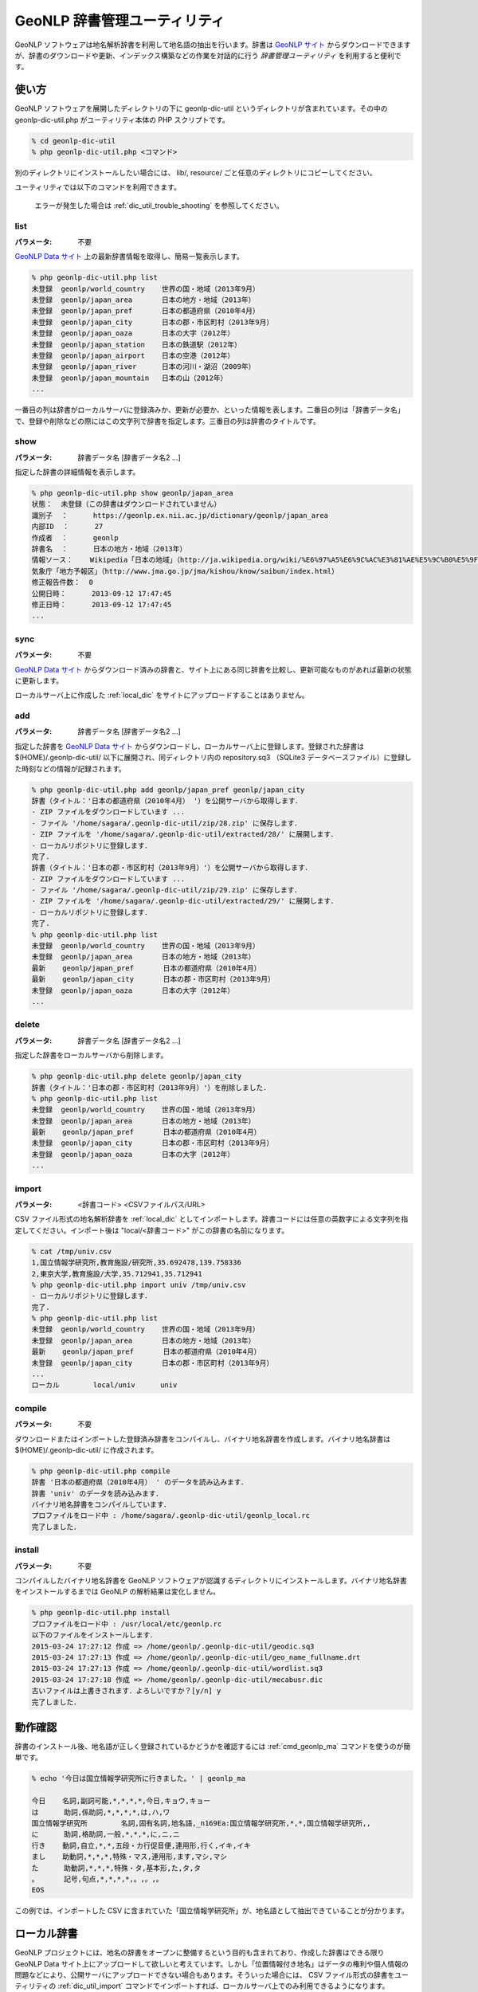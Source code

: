 .. _software_dic_util:

====================================================
GeoNLP 辞書管理ユーティリティ
====================================================

GeoNLP ソフトウェアは地名解析辞書を利用して地名語の抽出を行います。辞書は `GeoNLP サイト <https://geonlp.ex.nii.ac.jp>`_ からダウンロードできますが、辞書のダウンロードや更新、インデックス構築などの作業を対話的に行う *辞書管理ユーティリティ* を利用すると便利です。

.. _dic_util_usage:

使い方
====================================================

GeoNLP ソフトウェアを展開したディレクトリの下に geonlp-dic-util というディレクトリが含まれています。その中の geonlp-dic-util.php がユーティリティ本体の PHP スクリプトです。

.. sourcecode:: bash

  % cd geonlp-dic-util
  % php geonlp-dic-util.php <コマンド>

別のディレクトリにインストールしたい場合には、 lib/, resource/ ごと任意のディレクトリにコピーしてください。

ユーティリティでは以下のコマンドを利用できます。
  
  エラーが発生した場合は :ref:`dic_util_trouble_shooting` を参照してください。

.. _dic_util_list:

list
+++++++++++++++++++++++++++++++++++++++++++++

:パラメータ: 不要

`GeoNLP Data サイト <https://geonlp.ex.nii.ac.jp/>`_ 上の最新辞書情報を取得し、簡易一覧表示します。

.. sourcecode:: bash

  % php geonlp-dic-util.php list
  未登録  geonlp/world_country    世界の国・地域（2013年9月）
  未登録  geonlp/japan_area       日本の地方・地域（2013年）
  未登録  geonlp/japan_pref       日本の都道府県（2010年4月）
  未登録  geonlp/japan_city       日本の郡・市区町村（2013年9月）
  未登録  geonlp/japan_oaza       日本の大字（2012年）
  未登録  geonlp/japan_station    日本の鉄道駅（2012年）
  未登録  geonlp/japan_airport    日本の空港（2012年）
  未登録  geonlp/japan_river      日本の河川・湖沼（2009年）
  未登録  geonlp/japan_mountain   日本の山（2012年）
  ...

一番目の列は辞書がローカルサーバに登録済みか、更新が必要か、といった情報を表します。二番目の列は「辞書データ名」で、登録や削除などの際にはこの文字列で辞書を指定します。三番目の列は辞書のタイトルです。

.. _dic_util_show:

show
+++++++++++++++++++++++++++++++++++++++++++++

:パラメータ: 辞書データ名 [辞書データ名2 ...]

指定した辞書の詳細情報を表示します。

.. sourcecode:: bash

  % php geonlp-dic-util.php show geonlp/japan_area
  状態：  未登録（この辞書はダウンロードされていません）
  識別子  ：      https://geonlp.ex.nii.ac.jp/dictionary/geonlp/japan_area
  内部ID  ：      27
  作成者  ：      geonlp
  辞書名  ：      日本の地方・地域（2013年）
  情報ソース：    Wikipedia「日本の地域」（http://ja.wikipedia.org/wiki/%E6%97%A5%E6%9C%AC%E3%81%AE%E5%9C%B0%E5%9F%9F）
  気象庁「地方予報区」（http://www.jma.go.jp/jma/kishou/know/saibun/index.html）
  修正報告件数：  0
  公開日時：      2013-09-12 17:47:45
  修正日時：      2013-09-12 17:47:45
  ...

.. _dic_util_sync:

sync
+++++++++++++++++++++++++++++++++++++++++++++

:パラメータ: 不要

`GeoNLP Data サイト <https://geonlp.ex.nii.ac.jp/>`_ からダウンロード済みの辞書と、サイト上にある同じ辞書を比較し、更新可能なものがあれば最新の状態に更新します。

ローカルサーバ上に作成した :ref:`local_dic` をサイトにアップロードすることはありません。

.. _dic_util_add:

add
+++++++++++++++++++++++++++++++++++++++++++++

:パラメータ: 辞書データ名 [辞書データ名2 ...]

指定した辞書を `GeoNLP Data サイト <https://geonlp.ex.nii.ac.jp/>`_ からダウンロードし、ローカルサーバ上に登録します。登録された辞書は $(HOME)/.geonlp-dic-util/ 以下に展開され、同ディレクトリ内の repository.sq3 （SQLite3 データベースファイル）に登録した時刻などの情報が記録されます。

.. sourcecode:: bash

  % php geonlp-dic-util.php add geonlp/japan_pref geonlp/japan_city
  辞書（タイトル：'日本の都道府県（2010年4月） '）を公開サーバから取得します．
  - ZIP ファイルをダウンロードしています ...
  - ファイル '/home/sagara/.geonlp-dic-util/zip/28.zip' に保存します．
  - ZIP ファイルを '/home/sagara/.geonlp-dic-util/extracted/28/' に展開します．
  - ローカルリポジトリに登録します．
  完了.
  辞書（タイトル：'日本の郡・市区町村（2013年9月）'）を公開サーバから取得します．
  - ZIP ファイルをダウンロードしています ...
  - ファイル '/home/sagara/.geonlp-dic-util/zip/29.zip' に保存します．
  - ZIP ファイルを '/home/sagara/.geonlp-dic-util/extracted/29/' に展開します．
  - ローカルリポジトリに登録します．
  完了.
  % php geonlp-dic-util.php list
  未登録  geonlp/world_country    世界の国・地域（2013年9月）
  未登録  geonlp/japan_area       日本の地方・地域（2013年）
  最新    geonlp/japan_pref       日本の都道府県（2010年4月）
  最新    geonlp/japan_city       日本の郡・市区町村（2013年9月）
  未登録  geonlp/japan_oaza       日本の大字（2012年）
  ...

.. _dic_util_delete:

delete
+++++++++++++++++++++++++++++++++++++++++++++

:パラメータ: 辞書データ名 [辞書データ名2 ...]

指定した辞書をローカルサーバから削除します。

.. sourcecode:: bash

  % php geonlp-dic-util.php delete geonlp/japan_city
  辞書（タイトル：'日本の郡・市区町村（2013年9月）'）を削除しました．
  % php geonlp-dic-util.php list
  未登録  geonlp/world_country    世界の国・地域（2013年9月）
  未登録  geonlp/japan_area       日本の地方・地域（2013年）
  最新    geonlp/japan_pref       日本の都道府県（2010年4月）
  未登録  geonlp/japan_city       日本の郡・市区町村（2013年9月）
  未登録  geonlp/japan_oaza       日本の大字（2012年）
  ...

.. _dic_util_import:

import
+++++++++++++++++++++++++++++++++++++++++++++

:パラメータ: <辞書コード> <CSVファイルパス/URL>

CSV ファイル形式の地名解析辞書を :ref:`local_dic` としてインポートします。辞書コードには任意の英数字による文字列を指定してください。インポート後は "local/<辞書コード>" がこの辞書の名前になります。

.. sourcecode:: bash

  % cat /tmp/univ.csv
  1,国立情報学研究所,教育施設/研究所,35.692478,139.758336
  2,東京大学,教育施設/大学,35.712941,35.712941
  % php geonlp-dic-util.php import univ /tmp/univ.csv
  - ローカルリポジトリに登録します．
  完了.
  % php geonlp-dic-util.php list
  未登録  geonlp/world_country    世界の国・地域（2013年9月）
  未登録  geonlp/japan_area       日本の地方・地域（2013年）
  最新    geonlp/japan_pref       日本の都道府県（2010年4月）
  未登録  geonlp/japan_city       日本の郡・市区町村（2013年9月）
  ...
  ローカル        local/univ      univ

.. _dic_util_compile:

compile
+++++++++++++++++++++++++++++++++++++++++++++

:パラメータ: 不要

ダウンロードまたはインポートした登録済み辞書をコンパイルし、バイナリ地名辞書を作成します。バイナリ地名辞書は $(HOME)/.geonlp-dic-util/ に作成されます。

.. sourcecode:: bash

  % php geonlp-dic-util.php compile
  辞書 '日本の都道府県（2010年4月） ' のデータを読み込みます．
  辞書 'univ' のデータを読み込みます．
  バイナリ地名辞書をコンパイルしています．
  プロファイルをロード中 : /home/sagara/.geonlp-dic-util/geonlp_local.rc
  完了しました．

.. _dic_util_install:

install
+++++++++++++++++++++++++++++++++++++++++++++

:パラメータ: 不要

コンパイルしたバイナリ地名辞書を GeoNLP ソフトウェアが認識するディレクトリにインストールします。バイナリ地名辞書をインストールするまでは GeoNLP の解析結果は変化しません。

.. sourcecode:: bash

  % php geonlp-dic-util.php install
  プロファイルをロード中 : /usr/local/etc/geonlp.rc
  以下のファイルをインストールします．
  2015-03-24 17:27:12 作成 => /home/geonlp/.geonlp-dic-util/geodic.sq3
  2015-03-24 17:27:13 作成 => /home/geonlp/.geonlp-dic-util/geo_name_fullname.drt
  2015-03-24 17:27:13 作成 => /home/geonlp/.geonlp-dic-util/wordlist.sq3
  2015-03-24 17:27:18 作成 => /home/geonlp/.geonlp-dic-util/mecabusr.dic
  古いファイルは上書きされます．よろしいですか？[y/n] y
  完了しました．


.. _dic_util_confirm:

動作確認
====================================================

辞書のインストール後、地名語が正しく登録されているかどうかを確認するには :ref:`cmd_geonlp_ma` コマンドを使うのが簡単です。

.. sourcecode:: bash

  % echo '今日は国立情報学研究所に行きました。' | geonlp_ma
  
  今日    名詞,副詞可能,*,*,*,*,今日,キョウ,キョー
  は      助詞,係助詞,*,*,*,*,は,ハ,ワ
  国立情報学研究所        名詞,固有名詞,地名語,_n169Ea:国立情報学研究所,*,*,国立情報学研究所,,
  に      助詞,格助詞,一般,*,*,*,に,ニ,ニ
  行き    動詞,自立,*,*,五段・カ行促音便,連用形,行く,イキ,イキ
  まし    助動詞,*,*,*,特殊・マス,連用形,ます,マシ,マシ
  た      助動詞,*,*,*,特殊・タ,基本形,た,タ,タ
  。      記号,句点,*,*,*,*,。,。,。
  EOS

この例では、インポートした CSV に含まれていた「国立情報学研究所」が、地名語として抽出できていることが分かります。


.. _local_dic:

ローカル辞書
====================================================

GeoNLP プロジェクトには、地名の辞書をオープンに整備するという目的も含まれており、作成した辞書はできる限り GeoNLP Data サイト上にアップロードして欲しいと考えています。しかし「位置情報付き地名」はデータの権利や個人情報の問題などにより、公開サーバにアップロードできない場合もあります。そういった場合には、 CSV ファイル形式の辞書をユーティリティの :ref:`dic_util_import` コマンドでインポートすれば、ローカルサーバ上でのみ利用できるようになります。

ローカル辞書として登録した地名語は、 GeoNLP ID として '_n' から始まる文字列を持ちます。この ID はインポートするたびに変わる可能性がありますので、地名の識別子としては使わないことを推奨します。

.. _dic_util_trouble_shooting:

エラーが発生する場合
====================================================

[error]GeoNLP のデフォルト辞書ディレクトリが取得できません．
+++++++++++++++++++++++++++++++++++++++++++++++++++++++++++++++++++++++++++++


インストールした GeoNLP コマンドが、コマンドサーチパス（path）で指定されたディレクトリに見つからないか、正しく実行できない場合に発生します。

- 環境変数 PATH に /usr/local/bin を追加する
- 環境変数 LD_LIBRARY_PATH に /usr/local/lib を追加する

といった処理を行ってください。

[error] ディレクトリの作成に失敗しました．
+++++++++++++++++++++++++++++++++++++++++++++++++++++++++++++++++++++++++++++

バージョン 1.2.0 より、地名解析辞書のセットを複数切り替えて使えるようにするため、ローカルリポジトリ（どの辞書のどのバージョンがダウンロードされているかを記録するデータベース）を辞書ディレクトリの下に .geonlp-dic-util/ ディレクトリを作成し、保存するようになりました。

辞書ディレクトリはデフォルトで /usr/local/lib/geonlp ですが、通常このディレクトリは一般ユーザには書き込み権限が与えられていませんので、このエラーが発生します。

chmod などで /usr/local/lib/geonlp に書き込み権限を与えても良いですが、環境変数 GEONLP_DIR を設定することで、指定したディレクトリ（の下）にローカルリポジトリが作成されます。

.. sourcecode:: bash

  % export GEONLP_DIR=/home/foo/geonlp_dic
  % php geonlp-dic-util.php list
  ... 
  % ls -l /home/foo/geonlp_dic/
  total 31932
  drwxr-xr-x.  3 foo foo     4096 Feb 14 14:25 .
  drwxr-xr-x. 12 foo foo     4096 Feb 14 14:22 ..
  -rw-rw-r--.  1 foo foo 22877184 Feb 14 14:25 geodic.sq3
  -rw-rw-r--.  1 foo foo  3435496 Feb 14 14:25 geo_name_fullname.drt
  drwxr-xr-x.  4 foo foo     4096 Feb 14 14:24 .geonlp-dic-util
  -rw-rw-r--.  1 foo foo     2302 Feb 14 14:25 geonlp.rc
  -rw-rw-r--.  1 foo foo  1043690 Feb 14 14:25 mecabusr.dic
  -rw-rw-r--.  1 foo foo  5318656 Feb 14 14:25 wordlist.sq3

GeoNLP のコマンド群もこの環境変数を参照し、利用する辞書セットを決定します。
